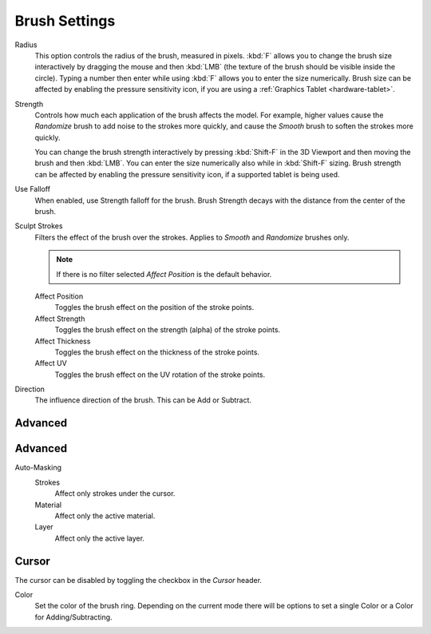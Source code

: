 
**************
Brush Settings
**************

.. reference::

   :Mode:      Sculpt Mode
   :Panel:     :menuselection:`Sidebar --> Tool --> Brush Settings`

Radius
   This option controls the radius of the brush, measured in pixels.
   :kbd:`F` allows you to change the brush size interactively by
   dragging the mouse and then :kbd:`LMB` (the texture of the brush should be visible inside the circle).
   Typing a number then enter while using :kbd:`F` allows you to enter the size numerically.
   Brush size can be affected by enabling the pressure sensitivity icon,
   if you are using a :ref:`Graphics Tablet <hardware-tablet>`.

Strength
   Controls how much each application of the brush affects the model.
   For example, higher values cause the *Randomize* brush to add noise to the strokes more quickly,
   and cause the *Smooth* brush to soften the strokes more quickly.

   You can change the brush strength interactively by pressing :kbd:`Shift-F`
   in the 3D Viewport and then moving the brush and then :kbd:`LMB`.
   You can enter the size numerically also while in :kbd:`Shift-F` sizing.
   Brush strength can be affected by enabling the pressure sensitivity icon,
   if a supported tablet is being used.

Use Falloff
   When enabled, use Strength falloff for the brush.
   Brush Strength decays with the distance from the center of the brush.

Sculpt Strokes
   Filters the effect of the brush over the strokes.
   Applies to *Smooth* and *Randomize* brushes only.

   .. note::

      If there is no filter selected *Affect Position* is the default behavior.

   Affect Position
      Toggles the brush effect on the position of the stroke points.

   Affect Strength
      Toggles the brush effect on the strength (alpha) of the stroke points.

   Affect Thickness
      Toggles the brush effect on the thickness of the stroke points.

   Affect UV
      Toggles the brush effect on the UV rotation of the stroke points.

Direction
   The influence direction of the brush. This can be Add or Subtract.

Advanced
========

Advanced
========

Auto-Masking
   Strokes
      Affect only strokes under the cursor.

   Material
      Affect only the active material.

   Layer
      Affect only the active layer.

Cursor
======

The cursor can be disabled by toggling the checkbox in the *Cursor* header.

Color
   Set the color of the brush ring. Depending on the current mode there will
   be options to set a single Color or a Color for Adding/Subtracting.
